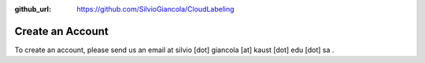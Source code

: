 :github_url: https://github.com/SilvioGiancola/CloudLabeling

.. role:: raw-html(raw)
   :format: html
.. default-role:: raw-html

Create an Account
====================

To create an account, please send us an email at silvio [dot] giancola [at] kaust [dot] edu [dot] sa .